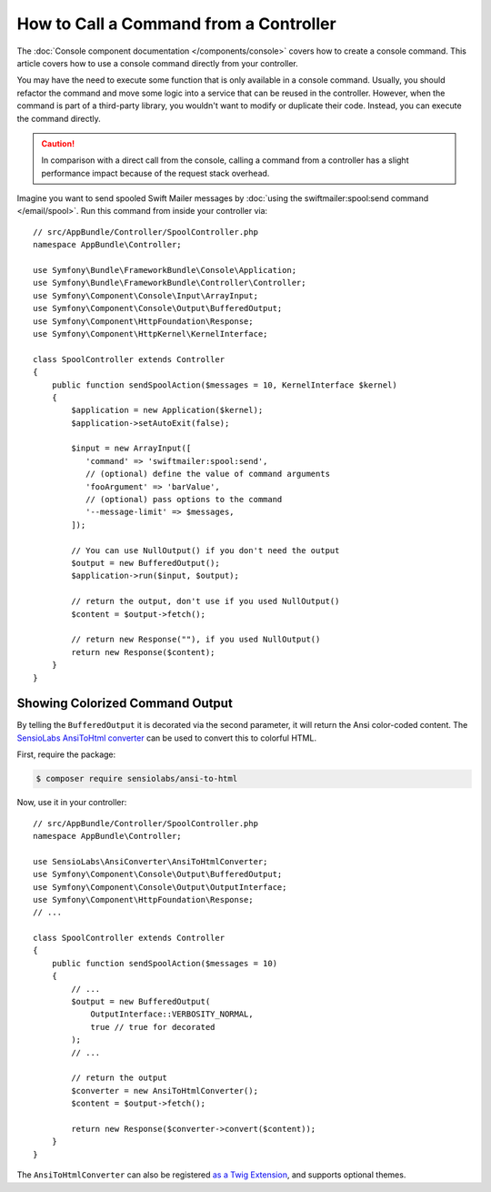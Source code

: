 .. index::
   single: Console; How to Call a Command from a controller

How to Call a Command from a Controller
=======================================

The :doc:`Console component documentation </components/console>` covers how to
create a console command. This article covers how to use a console command
directly from your controller.

You may have the need to execute some function that is only available in a
console command. Usually, you should refactor the command and move some logic
into a service that can be reused in the controller. However, when the command
is part of a third-party library, you wouldn't want to modify or duplicate
their code. Instead, you can execute the command directly.

.. caution::

    In comparison with a direct call from the console, calling a command from
    a controller has a slight performance impact because of the request stack
    overhead.

Imagine you want to send spooled Swift Mailer messages by
:doc:`using the swiftmailer:spool:send command </email/spool>`.
Run this command from inside your controller via::

    // src/AppBundle/Controller/SpoolController.php
    namespace AppBundle\Controller;

    use Symfony\Bundle\FrameworkBundle\Console\Application;
    use Symfony\Bundle\FrameworkBundle\Controller\Controller;
    use Symfony\Component\Console\Input\ArrayInput;
    use Symfony\Component\Console\Output\BufferedOutput;
    use Symfony\Component\HttpFoundation\Response;
    use Symfony\Component\HttpKernel\KernelInterface;

    class SpoolController extends Controller
    {
        public function sendSpoolAction($messages = 10, KernelInterface $kernel)
        {
            $application = new Application($kernel);
            $application->setAutoExit(false);

            $input = new ArrayInput([
               'command' => 'swiftmailer:spool:send',
               // (optional) define the value of command arguments
               'fooArgument' => 'barValue',
               // (optional) pass options to the command
               '--message-limit' => $messages,
            ]);

            // You can use NullOutput() if you don't need the output
            $output = new BufferedOutput();
            $application->run($input, $output);

            // return the output, don't use if you used NullOutput()
            $content = $output->fetch();

            // return new Response(""), if you used NullOutput()
            return new Response($content);
        }
    }

Showing Colorized Command Output
--------------------------------

By telling the ``BufferedOutput`` it is decorated via the second parameter,
it will return the Ansi color-coded content. The `SensioLabs AnsiToHtml converter`_
can be used to convert this to colorful HTML.

First, require the package:

.. code-block:: terminal

    $ composer require sensiolabs/ansi-to-html

Now, use it in your controller::

    // src/AppBundle/Controller/SpoolController.php
    namespace AppBundle\Controller;

    use SensioLabs\AnsiConverter\AnsiToHtmlConverter;
    use Symfony\Component\Console\Output\BufferedOutput;
    use Symfony\Component\Console\Output\OutputInterface;
    use Symfony\Component\HttpFoundation\Response;
    // ...

    class SpoolController extends Controller
    {
        public function sendSpoolAction($messages = 10)
        {
            // ...
            $output = new BufferedOutput(
                OutputInterface::VERBOSITY_NORMAL,
                true // true for decorated
            );
            // ...

            // return the output
            $converter = new AnsiToHtmlConverter();
            $content = $output->fetch();

            return new Response($converter->convert($content));
        }
    }

The ``AnsiToHtmlConverter`` can also be registered `as a Twig Extension`_,
and supports optional themes.

.. _`SensioLabs AnsiToHtml converter`: https://github.com/sensiolabs/ansi-to-html
.. _`as a Twig Extension`: https://github.com/sensiolabs/ansi-to-html#twig-integration

.. ready: no
.. revision: a4440f903683700db6b3cbd281387684af93bc42